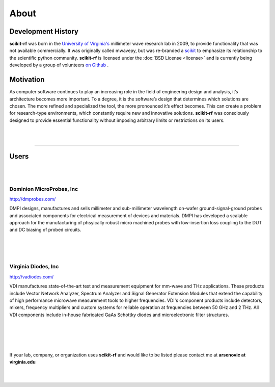 
.. raw:: html

   <style type="text/css">
     h1 {
         display: none;
         margin: 0;
         padding: 0;
     }
   </style>


----------
About
----------


Development History
~~~~~~~~~~~~~~~~~~~~

.. image:: _static/Thornton_Hall.JPG
    :align: right
    :height: 200


**scikit-rf** was born in the `University of Virginia's <http://www.virginia.edu>`_ millimeter wave research lab in 2009, to provide functionality that was not available commercially. It was originally called mwavepy, but was re-branded a `scikit <http://www.scikits.appspot.com/>`_ to emphasize its relationship to the scientific python community.  **scikit-rf** is licensed under the :doc:`BSD License <license>` and is currently being developed by a group of volunteers  `on Github <https://github.com/scikit-rf/scikit-rf/graphs/contributors>`_ . 

Motivation 
~~~~~~~~~~~

As computer software continues to play an increasing role in the field of engineering design and analysis, it’s architecture becomes more important. To a degree, it is
the software’s design that determines which solutions are chosen. The more refined
and specialized the tool, the more pronounced it’s effect becomes. This can create a problem for research-type environments, which constantly require new and
innovative solutions. **scikit-rf** was consciously designed to provide essential functionality without imposing arbitrary limits or restrictions on its users. 

|
|


------------


Users
~~~~~~~~
|
|



.. image:: _static/dmpi.jpg
    :align: left
    
Dominion MicroProbes, Inc
+++++++++++++++++++++++++

    
http://dmprobes.com/ 
    
DMPI designs, manufactures and sells millimeter and sub-millimeter wavelength on-wafer ground-signal-ground probes and associated components for electrical measurement of devices and materials. DMPI has developed a scalable approach for the manufacturing of phsyically robust micro machined probes with low-insertion loss coupling to the DUT and DC biasing of probed circuits. 

|
|
|


.. image:: _static/vdi.jpg
    :align: right

Virginia Diodes, Inc
+++++++++++++++++++++++++



    
http://vadiodes.com/ 
    
VDI manufactures state-of-the-art test and measurement equipment for mm-wave and THz applications.  These products include Vector Network Analyzer, Spectrum Analyzer and Signal Generator Extension Modules that extend the capability of high performance microwave measurement tools to higher frequencies.  VDI's component products include detectors, mixers, frequency multipliers and custom systems for reliable operation at frequencies between 50 GHz and 2 THz. All VDI components include in-house fabricated GaAs Schottky diodes and microelectronic filter structures. 

|
|
|
|

If your lab, company, or organization uses **scikit-rf** and would like to be listed please contact me at **arsenovic at virginia.edu**

|
|
